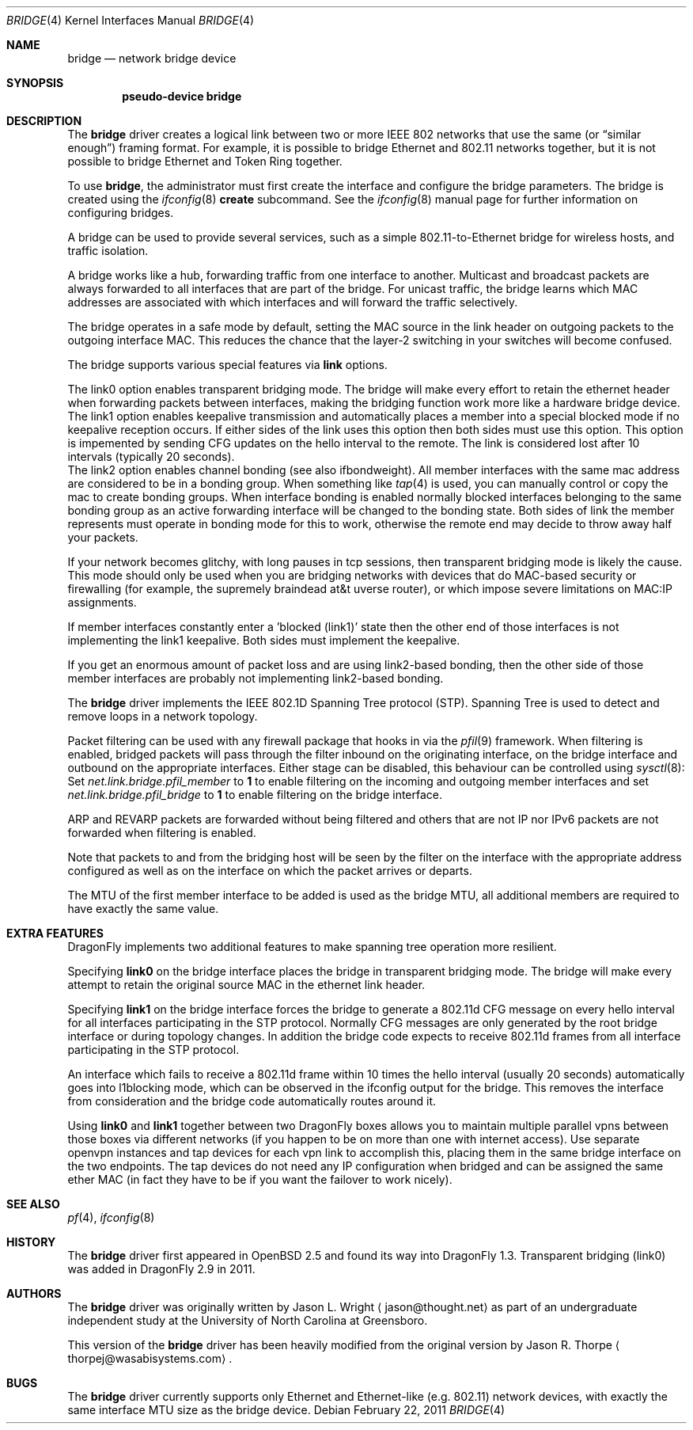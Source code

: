 .\" Copyright 2001 Wasabi Systems, Inc.
.\" All rights reserved.
.\"
.\" Written by Jason R. Thorpe for Wasabi Systems, Inc.
.\" Spanning tree modifications by Matthew Dillon
.\"
.\" Redistribution and use in source and binary forms, with or without
.\" modification, are permitted provided that the following conditions
.\" are met:
.\" 1. Redistributions of source code must retain the above copyright
.\"    notice, this list of conditions and the following disclaimer.
.\" 2. Redistributions in binary form must reproduce the above copyright
.\"    notice, this list of conditions and the following disclaimer in the
.\"    documentation and/or other materials provided with the distribution.
.\" 3. All advertising materials mentioning features or use of this software
.\"    must display the following acknowledgement:
.\"	This product includes software developed for the NetBSD Project by
.\"	Wasabi Systems, Inc.
.\" 4. The name of Wasabi Systems, Inc. may not be used to endorse
.\"    or promote products derived from this software without specific prior
.\"    written permission.
.\"
.\" THIS SOFTWARE IS PROVIDED BY WASABI SYSTEMS, INC. ``AS IS'' AND
.\" ANY EXPRESS OR IMPLIED WARRANTIES, INCLUDING, BUT NOT LIMITED
.\" TO, THE IMPLIED WARRANTIES OF MERCHANTABILITY AND FITNESS FOR A PARTICULAR
.\" PURPOSE ARE DISCLAIMED.  IN NO EVENT SHALL WASABI SYSTEMS, INC
.\" BE LIABLE FOR ANY DIRECT, INDIRECT, INCIDENTAL, SPECIAL, EXEMPLARY, OR
.\" CONSEQUENTIAL DAMAGES (INCLUDING, BUT NOT LIMITED TO, PROCUREMENT OF
.\" SUBSTITUTE GOODS OR SERVICES; LOSS OF USE, DATA, OR PROFITS; OR BUSINESS
.\" INTERRUPTION) HOWEVER CAUSED AND ON ANY THEORY OF LIABILITY, WHETHER IN
.\" CONTRACT, STRICT LIABILITY, OR TORT (INCLUDING NEGLIGENCE OR OTHERWISE)
.\" ARISING IN ANY WAY OUT OF THE USE OF THIS SOFTWARE, EVEN IF ADVISED OF THE
.\" POSSIBILITY OF SUCH DAMAGE.
.\"
.\"
.Dd February 22, 2011
.Dt BRIDGE 4
.Os
.Sh NAME
.Nm bridge
.Nd network bridge device
.Sh SYNOPSIS
.Cd "pseudo-device bridge"
.Sh DESCRIPTION
The
.Nm
driver creates a logical link between two or more IEEE 802 networks
that use the same (or
.Dq similar enough )
framing format.
For example, it is possible to bridge Ethernet and 802.11 networks together,
but it is not possible to bridge Ethernet and Token Ring together.
.Pp
To use
.Nm ,
the administrator must first create the interface and configure
the bridge parameters.
The bridge is created using the
.Xr ifconfig 8
.Cm create
subcommand.
See the
.Xr ifconfig 8
manual page for further information on configuring bridges.
.Pp
A bridge can be used to provide several services, such as a simple
802.11-to-Ethernet bridge for wireless hosts, and traffic isolation.
.Pp
A bridge works like a hub, forwarding traffic from one interface
to another.
Multicast and broadcast packets are always forwarded to all
interfaces that are part of the bridge.
For unicast traffic, the bridge learns which MAC addresses are associated
with which interfaces and will forward the traffic selectively.
.Pp
The bridge operates in a safe mode by default, setting the MAC source in
the link header on outgoing packets to the outgoing interface MAC.
This reduces the chance that the layer-2 switching in your switches
will become confused.
.Pp
The bridge supports various special features via
.Cm link
options.
.Pp
.It Cm link0
The link0 option enables transparent bridging mode.
The bridge will make every effort to retain the ethernet header
when forwarding packets between interfaces, making the bridging
function work more like a hardware bridge device.
.It Cm link1
The link1 option enables keepalive transmission and automatically
places a member into a special blocked mode if no keepalive reception
occurs.
If either sides of the link uses this option then both sides must use
this option.
This option is impemented by sending CFG updates on the hello interval
to the remote.
The link is considered lost after 10 intervals (typically 20 seconds).
.It Cm link2
The link2 option enables channel bonding (see also ifbondweight).
All member interfaces with the same mac address are considered to
be in a bonding group.
When something like
.Xr tap 4
is used, you can manually control or copy the mac to create bonding groups.
When interface bonding is enabled normally blocked interfaces belonging
to the same bonding group as an active forwarding interface will be
changed to the bonding state.
Both sides of link the member represents must operate in bonding mode
for this to work, otherwise the remote end may decide to throw away
half your packets.
.Pp
If your network becomes glitchy, with long pauses in tcp sessions, then
transparent bridging mode is likely the cause.  This mode should only be
used when you are bridging networks with devices that do MAC-based security
or firewalling (for example, the supremely braindead at&t uverse router),
or which impose severe limitations on MAC:IP assignments.
.Pp
If member interfaces constantly enter a 'blocked (link1)' state then the
other end of those interfaces is not implementing the link1 keepalive.
Both sides must implement the keepalive.
.Pp
If you get an enormous amount of packet loss and are using link2-based
bonding, then the other side of those member interfaces are probably
not implementing link2-based bonding.
.Pp
The
.Nm
driver implements the IEEE 802.1D Spanning Tree protocol (STP).
Spanning Tree is used to detect and remove loops in a network topology.
.Pp
Packet filtering can be used with any firewall package that hooks in via the
.Xr pfil 9
framework.
When filtering is enabled, bridged packets will pass through the filter
inbound on the originating interface, on the bridge interface and outbound on
the appropriate interfaces.
Either stage can be disabled, this behaviour can be controlled using
.Xr sysctl 8 :
Set
.Va net.link.bridge.pfil_member
to
.Li 1
to enable filtering on the incoming and outgoing member interfaces
and set
.Va net.link.bridge.pfil_bridge
to
.Li 1
to enable filtering on the bridge interface.
.Pp
ARP and REVARP packets are forwarded without being filtered and others
that are not IP nor IPv6 packets are not forwarded when filtering is
enabled.
.Pp
Note that packets to and from the bridging host will be seen by the
filter on the interface with the appropriate address configured as well
as on the interface on which the packet arrives or departs.
.Pp
The MTU of the first member interface to be added is used as the bridge MTU,
all additional members are required to have exactly the same value.
.Sh EXTRA FEATURES
.Dx
implements two additional features to make spanning tree operation more
resilient.
.Pp
Specifying
.Cm link0
on the bridge interface places the bridge in transparent bridging mode.
The bridge will make every attempt to retain the original source MAC in
the ethernet link header.
.Pp
Specifying
.Cm link1
on the bridge interface forces the bridge to generate a 802.11d CFG
message on every hello interval for all interfaces participating
in the STP protocol.
Normally CFG messages are only generated by the root bridge interface
or during topology changes.
In addition the bridge code expects to receive 802.11d frames from
all interface participating in the STP protocol.
.Pp
An interface which fails to receive a 802.11d frame within 10 times
the hello interval (usually 20 seconds) automatically goes into
l1blocking mode, which can be observed in the ifconfig output for
the bridge.  This removes the interface from consideration and the
bridge code automatically routes around it.
.Pp
Using
.Cm link0
and
.Cm link1
together between two
.Dx
boxes allows you to maintain multiple parallel vpns between those
boxes via different networks (if you happen to be on more than one
with internet access).
Use separate openvpn instances and tap devices for each vpn link
to accomplish this, placing them in the same bridge interface on
the two endpoints.
The tap devices do not need any IP configuration when bridged and
can be assigned the same ether MAC (in fact they have to be
if you want the failover to work nicely).
.Sh SEE ALSO
.Xr pf 4 ,
.Xr ifconfig 8
.Sh HISTORY
The
.Nm
driver first appeared in
.Ox 2.5
and found its way into
.Dx 1.3 .
Transparent bridging (link0) was added in
.Dx 2.9
in 2011.
.Sh AUTHORS
.An -nosplit
The
.Nm
driver was originally written by
.An Jason L. Wright
.Aq jason@thought.net
as part of an undergraduate independent study at the University of
North Carolina at Greensboro.
.Pp
This version of the
.Nm
driver has been heavily modified from the original version by
.An Jason R. Thorpe
.Aq thorpej@wasabisystems.com .
.Sh BUGS
The
.Nm
driver currently supports only Ethernet and Ethernet-like (e.g. 802.11)
network devices, with exactly the same interface MTU size as the bridge device.
